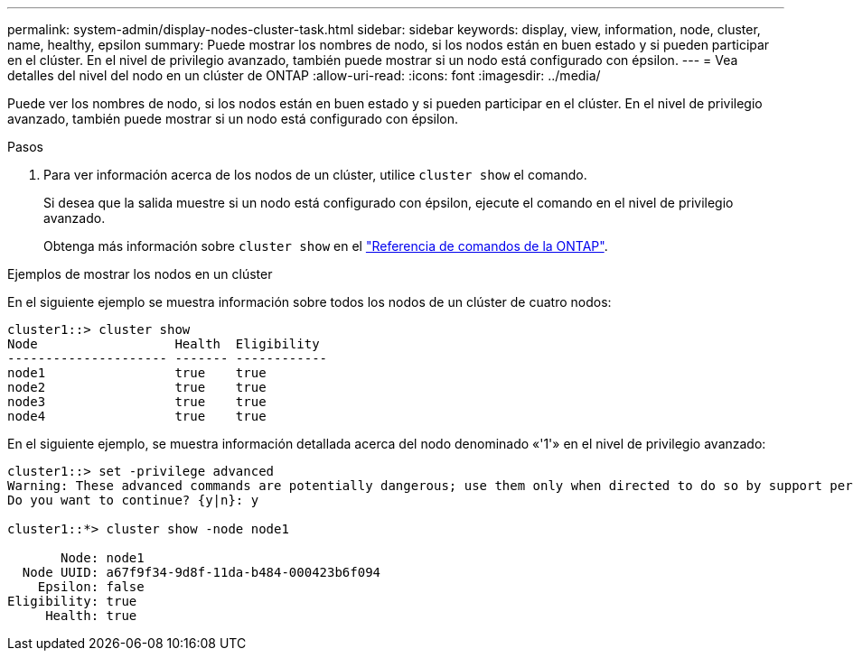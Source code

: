 ---
permalink: system-admin/display-nodes-cluster-task.html 
sidebar: sidebar 
keywords: display, view, information, node, cluster, name, healthy, epsilon 
summary: Puede mostrar los nombres de nodo, si los nodos están en buen estado y si pueden participar en el clúster. En el nivel de privilegio avanzado, también puede mostrar si un nodo está configurado con épsilon. 
---
= Vea detalles del nivel del nodo en un clúster de ONTAP
:allow-uri-read: 
:icons: font
:imagesdir: ../media/


[role="lead"]
Puede ver los nombres de nodo, si los nodos están en buen estado y si pueden participar en el clúster. En el nivel de privilegio avanzado, también puede mostrar si un nodo está configurado con épsilon.

.Pasos
. Para ver información acerca de los nodos de un clúster, utilice `cluster show` el comando.
+
Si desea que la salida muestre si un nodo está configurado con épsilon, ejecute el comando en el nivel de privilegio avanzado.

+
Obtenga más información sobre `cluster show` en el link:https://docs.netapp.com/us-en/ontap-cli/cluster-show.html["Referencia de comandos de la ONTAP"^].



.Ejemplos de mostrar los nodos en un clúster
En el siguiente ejemplo se muestra información sobre todos los nodos de un clúster de cuatro nodos:

[listing]
----

cluster1::> cluster show
Node                  Health  Eligibility
--------------------- ------- ------------
node1                 true    true
node2                 true    true
node3                 true    true
node4                 true    true
----
En el siguiente ejemplo, se muestra información detallada acerca del nodo denominado «'1'» en el nivel de privilegio avanzado:

[listing]
----

cluster1::> set -privilege advanced
Warning: These advanced commands are potentially dangerous; use them only when directed to do so by support personnel.
Do you want to continue? {y|n}: y

cluster1::*> cluster show -node node1

       Node: node1
  Node UUID: a67f9f34-9d8f-11da-b484-000423b6f094
    Epsilon: false
Eligibility: true
     Health: true
----